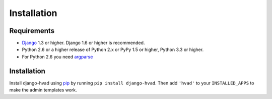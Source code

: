 ############
Installation
############


************
Requirements
************

* `Django`_ 1.3 or higher. Django 1.6 or higher is recommended.
* Python 2.6 or a higher release of Python 2.x or PyPy 1.5 or higher, Python 3.3 or higher.
* For Python 2.6 you need `argparse`_

************
Installation
************


Install django-hvad using `pip`_ by running ``pip install django-hvad``. Then
add ``'hvad'`` to your ``INSTALLED_APPS`` to make the admin templates work.

.. _pip: http://pypi.python.org/pypi/pip
.. _Django: http://www.djangoproject.com
.. _django-cbv: http://pypi.python.org/pypi/django-cbv
.. _argparse: http://pypi.python.org/pypi/argparse
